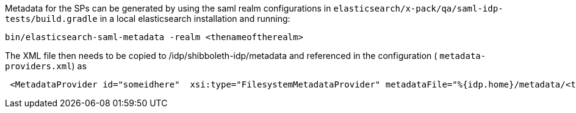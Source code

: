 Metadata for the SPs can be generated by using the saml realm configurations in
`elasticsearch/x-pack/qa/saml-idp-tests/build.gradle` in a
local elasticsearch installation and running:

[source, sh]
--------------------
bin/elasticsearch-saml-metadata -realm <thenameoftherealm>
--------------------

The XML file then needs to be copied to /idp/shibboleth-idp/metadata and referenced in the configuration ( `metadata-providers.xml`) as

```
 <MetadataProvider id="someidhere"  xsi:type="FilesystemMetadataProvider" metadataFile="%{idp.home}/metadata/<thefilename>.xml"/>
```